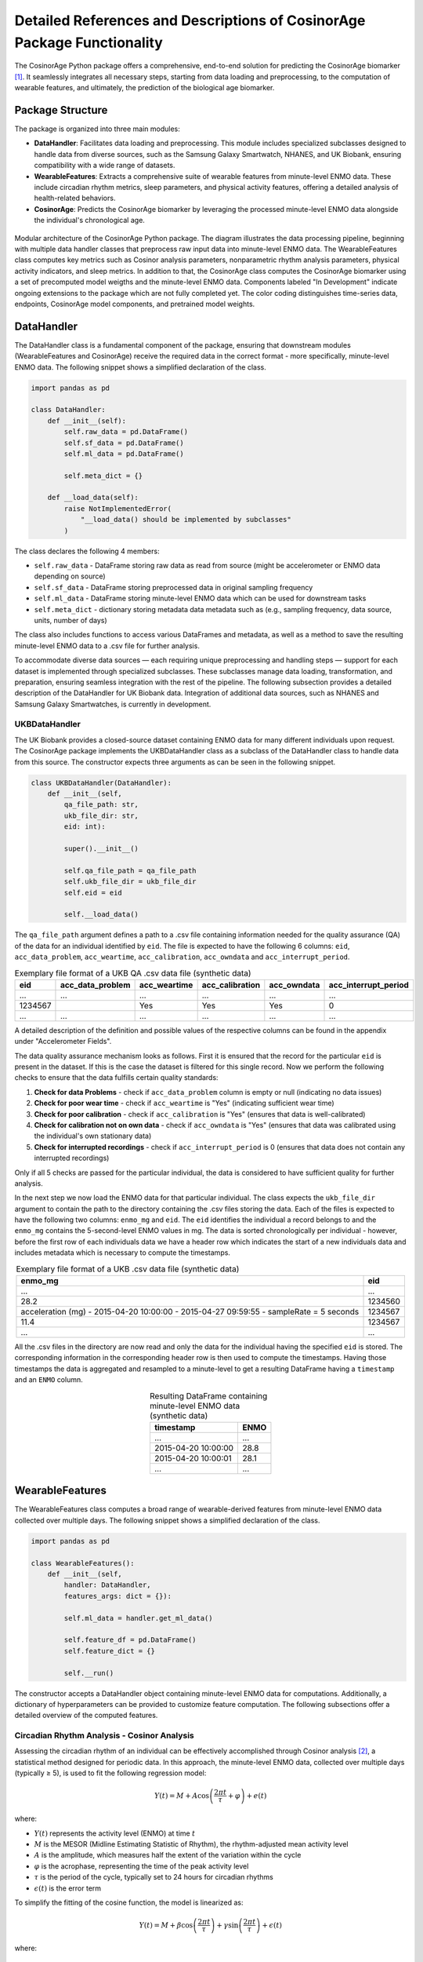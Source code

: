 Detailed References and Descriptions of CosinorAge Package Functionality
========================================================================

The CosinorAge Python package offers a comprehensive, end-to-end solution for predicting the CosinorAge biomarker [1]_. It seamlessly integrates all necessary steps, starting from data loading and preprocessing, to the computation of wearable features, and ultimately, the prediction of the biological age biomarker.

Package Structure
----------------

The package is organized into three main modules:

* **DataHandler**: Facilitates data loading and preprocessing. This module includes specialized subclasses designed to handle data from diverse sources, such as the Samsung Galaxy Smartwatch, NHANES, and UK Biobank, ensuring compatibility with a wide range of datasets.
* **WearableFeatures**: Extracts a comprehensive suite of wearable features from minute-level ENMO data. These include circadian rhythm metrics, sleep parameters, and physical activity features, offering a detailed analysis of health-related behaviors.
* **CosinorAge**: Predicts the CosinorAge biomarker by leveraging the processed minute-level ENMO data alongside the individual's chronological age.

.. figure:: _static/schema.jpg
   :align: center
   :width: 100%

   Modular architecture of the CosinorAge Python package. The diagram illustrates the data processing pipeline, beginning with multiple data handler classes that preprocess raw input data into minute-level ENMO data. The WearableFeatures class computes key metrics such as Cosinor analysis parameters, nonparametric rhythm analysis parameters, physical activity indicators, and sleep metrics. In addition to that, the CosinorAge class computes the CosinorAge biomarker using a set of precomputed model weigths and the minute-level ENMO data. Components labeled "In Development" indicate ongoing extensions to the package which are not fully completed yet. The color coding distinguishes time-series data, endpoints, CosinorAge model components, and pretrained model weights.

DataHandler
----------

The DataHandler class is a fundamental component of the package, ensuring that downstream modules (WearableFeatures and CosinorAge) receive the required data in the correct format - more specifically, minute-level ENMO data. The following snippet shows a simplified declaration of the class.

.. code-block:: python

    import pandas as pd

    class DataHandler:
        def __init__(self):
            self.raw_data = pd.DataFrame()
            self.sf_data = pd.DataFrame()
            self.ml_data = pd.DataFrame()

            self.meta_dict = {}

        def __load_data(self):
            raise NotImplementedError(
                "__load_data() should be implemented by subclasses"
            )

The class declares the following 4 members:

* ``self.raw_data`` - DataFrame storing raw data as read from source (might be accelerometer or ENMO data depending on source)
* ``self.sf_data`` - DataFrame storing preprocessed data in original sampling frequency 
* ``self.ml_data`` - DataFrame storing minute-level ENMO data which can be used for downstream tasks
* ``self.meta_dict`` - dictionary storing metadata data metadata such as (e.g., sampling frequency, data source, units, number of days)

The class also includes functions to access various DataFrames and metadata, as well as a method to save the resulting minute-level ENMO data to a .csv file for further analysis.

To accommodate diverse data sources — each requiring unique preprocessing and handling steps — support for each dataset is implemented through specialized subclasses. These subclasses manage data loading, transformation, and preparation, ensuring seamless integration with the rest of the pipeline. The following subsection provides a detailed description of the DataHandler for UK Biobank data. Integration of additional data sources, such as NHANES and Samsung Galaxy Smartwatches, is currently in development.

UKBDataHandler
~~~~~~~~~~~~~

The UK Biobank provides a closed-source dataset containing ENMO data for many different individuals upon request. The CosinorAge package implements the UKBDataHandler class as a subclass of the DataHandler class to handle data from this source. The constructor expects three arguments as can be seen in the following snippet.

.. code-block:: python

    class UKBDataHandler(DataHandler):  
        def __init__(self, 
            qa_file_path: str, 
            ukb_file_dir: str, 
            eid: int):
            
            super().__init__()

            self.qa_file_path = qa_file_path
            self.ukb_file_dir = ukb_file_dir
            self.eid = eid

            self.__load_data()

The ``qa_file_path`` argument defines a path to a .csv file containing information needed for the quality assurance (QA) of the data for an individual identified by ``eid``. The file is expected to have the following 6 columns: ``eid``, ``acc_data_problem``, ``acc_weartime``, ``acc_calibration``, ``acc_owndata`` and ``acc_interrupt_period``.

.. list-table:: Exemplary file format of a UKB QA .csv data file (synthetic data)
   :header-rows: 1
   :align: center

   * - eid
     - acc_data_problem
     - acc_weartime
     - acc_calibration
     - acc_owndata
     - acc_interrupt_period
   * - ...
     - ...
     - ...
     - ...
     - ...
     - ...
   * - 1234567
     - 
     - Yes
     - Yes
     - Yes
     - 0
   * - ...
     - ...
     - ...
     - ...
     - ...
     - ...

A detailed description of the definition and possible values of the respective columns can be found in the appendix under "Accelerometer Fields".

The data quality assurance mechanism looks as follows. First it is ensured that the record for the particular ``eid`` is present in the dataset. If this is the case the dataset is filtered for this single record. Now we perform the following checks to ensure that the data fulfills certain quality standards:

1. **Check for data Problems** - check if ``acc_data_problem`` column is empty or null (indicating no data issues)
2. **Check for poor wear time** - check if ``acc_weartime`` is "Yes" (indicating sufficient wear time)
3. **Check for poor calibration** - check if ``acc_calibration`` is "Yes" (ensures that data is well-calibrated)
4. **Check for calibration not on own data** - check if ``acc_owndata`` is "Yes" (ensures that data was calibrated using the individual's own stationary data)
5. **Check for interrupted recordings** - check if ``acc_interrupt_period`` is 0 (ensures that data does not contain any interrupted recordings)

Only if all 5 checks are passed for the particular individual, the data is considered to have sufficient quality for further analysis.

In the next step we now load the ENMO data for that particular individual. The class expects the ``ukb_file_dir`` argument to contain the path to the directory containing the .csv files storing the data. Each of the files is expected to have the following two columns: ``enmo_mg`` and ``eid``. The ``eid`` identifies the individual a record belongs to and the ``enmo_mg`` contains the 5-second-level ENMO values in mg. The data is sorted chronologically per individual - however, before the first row of each individuals data we have a header row which indicates the start of a new individuals data and includes metadata which is necessary to compute the timestamps.

.. list-table:: Exemplary file format of a UKB .csv data file (synthetic data)
   :header-rows: 1
   :align: center

   * - enmo_mg
     - eid
   * - ...
     - ...
   * - 28.2
     - 1234560
   * - acceleration (mg) - 2015-04-20 10:00:00 - 2015-04-27 09:59:55 - sampleRate = 5 seconds
     - 1234567
   * - 11.4
     - 1234567
   * - ...
     - ...

All the .csv files in the directory are now read and only the data for the individual having the specified ``eid`` is stored. The corresponding information in the corresponding header row is then used to compute the timestamps. Having those timestamps the data is aggregated and resampled to a minute-level to get a resulting DataFrame having a ``timestamp`` and an ``ENMO`` column.

.. list-table:: Resulting DataFrame containing minute-level ENMO data (synthetic data)
   :header-rows: 1
   :align: center

   * - timestamp
     - ENMO
   * - ...
     - ...
   * - 2015-04-20 10:00:00
     - 28.8
   * - 2015-04-20 10:00:01
     - 28.1
   * - ...
     - ...

WearableFeatures
---------------

The WearableFeatures class computes a broad range of wearable-derived features from minute-level ENMO data collected over multiple days. The following snippet shows a simplified declaration of the class.

.. code-block:: python

    import pandas as pd

    class WearableFeatures():
        def __init__(self, 
            handler: DataHandler,
            features_args: dict = {}):

            self.ml_data = handler.get_ml_data()
            
            self.feature_df = pd.DataFrame()
            self.feature_dict = {} 

            self.__run()

The constructor accepts a DataHandler object containing minute-level ENMO data for computations. Additionally, a dictionary of hyperparameters can be provided to customize feature computation. The following subsections offer a detailed overview of the computed features.

Circadian Rhythm Analysis - Cosinor Analysis
~~~~~~~~~~~~~~~~~~~~~~~~~~~~~~~~~~~~~~~~~~

Assessing the circadian rhythm of an individual can be effectively accomplished through Cosinor analysis [2]_, a statistical method designed for periodic data. In this approach, the minute-level ENMO data, collected over multiple days (typically ≥ 5), is used to fit the following regression model:

.. math::

    Y(t) = M + A\cos\left(\frac{2\pi t}{\tau} + \varphi\right) + e(t)

where:

* :math:`Y(t)` represents the activity level (ENMO) at time :math:`t`
* :math:`M` is the MESOR (Midline Estimating Statistic of Rhythm), the rhythm-adjusted mean activity level
* :math:`A` is the amplitude, which measures half the extent of the variation within the cycle
* :math:`\varphi` is the acrophase, representing the time of the peak activity level
* :math:`\tau` is the period of the cycle, typically set to 24 hours for circadian rhythms
* :math:`\epsilon(t)` is the error term

To simplify the fitting of the cosine function, the model is linearized as:

.. math::

    Y(t) = M + \beta \cos\left(\frac{2\pi t}{\tau}\right) + \gamma \sin\left(\frac{2\pi t}{\tau}\right) + \epsilon(t)

where:

.. math::

    \beta = A \cos(\varphi), \quad \gamma = -A \sin(\varphi)

The circadian parameters (:math:`M`, :math:`A`, and :math:`\varphi`) are estimated through least-squares optimization. Together, these parameters provide a comprehensive characterization of the rhythmic pattern.

.. figure:: _static/cosinor_plot.png
   :align: center
   :width: 95%

   Cosinor model fitted to a 5-day ENMO dataset, illustrating key circadian rhythm parameters. The red curve represents the raw minute-level ENMO data, while the blue sinusoidal curve depicts the fitted Cosinor model. The MESOR (green dashed line) represents the midline statistic of rhythm, Amplitude indicates the extent of oscillation, and Acrophase marks the timing of peak activity.

Circadian Rhythm Analysis - Nonparametric Analysis
~~~~~~~~~~~~~~~~~~~~~~~~~~~~~~~~~~~~~~~~~~~~~~~

To gain a deeper, more detailed understanding of the circadian rhythm of a person, the class additionally computes various metrics using a nonparametric approach - these include Interdaily Stability (IS), Intradaily Variability (IV), Relative Amplitude (RA), as well as the activity level during the 10 most and the 5 least active hours of the day (including the respective start times).

Interdaily Stability
******************

Interdaily stability (IS) quantifies the consistency of the rest-activity pattern across different days, as proposed in [3]_.

.. math::

    \text{IS}(z) = \frac{P \sum_{h=1}^{H} (\bar{z}_h - \bar{z})^2}{H \sum_{p=1}^{P} (z_p - \bar{z})^2}
    = \frac{D \sum_{h=1}^{H} (\bar{z}_h - \bar{z})^2}{\sum_{h=1}^{H} \sum_{d=1}^{D} (z_{d,h} - \bar{z})^2}

In this formula, :math:`H` represents the number of hours measured per day (typically :math:`H=24`), and :math:`D` is the total number of days within the observed timeframe, resulting in a total of :math:`P = H \cdot D` hours. The vector :math:`z` contains the hourly ENMO values across the days, where :math:`z_{d,h}` denotes the ENMO value at hour :math:`h` on day :math:`d`, :math:`\bar{z}_h` is the mean ENMO value for hour :math:`h` across the :math:`D` days, and :math:`\bar{z}` is the overall mean of all ENMO values.

The IS values range from 0 to 1, where higher values indicate a more consistent rest-activity pattern across days. This metric provides insight into the regularity of activity rhythms, with a value closer to 1 reflecting greater stability and predictability.

Intradaily Variability
********************

Intradaily variability (IV) is a metric used in circadian rhythm analysis to quantify the variability in activity hour by hour throughout the days [3]_. It measures the frequency and intensity of transitions between periods of activity and rest, providing insight into how consistent or disrupted an individuals activity rhythm is. It's computed using the following formula:

.. math::

    \text{IV}(z) = \frac{P \sum_{p=2}^{P} (z_p - z_{p-1})^2}{(P-1) \sum_{p=1}^{P} (z_p - \bar{z})^2}

In this formula, :math:`z` represents the vector containing the hourly ENMO values, :math:`z_p` is the ENMO value in the :math:`p^{\text{th}}` hour, :math:`\bar{z}` is the mean ENMO value across all hours and :math:`P` is the total number of hours considered, e.g. if one considers a timeframe of five days one would have :math:`P=120`.

The values range from :math:`0` to :math:`\infty` - the higher the values get the more fragmented the rhythm is. Values higher than :math:`2` indicate ultradian rhythm or small sample size [3]_. By evaluating IV, researchers can assess the stability of daily activity patterns and identify potential disruptions in circadian regulation (sleep-wake cycle).

M10, L5, and Relative Amplitude
****************************

The metrics M10 and L5 capture the average activity levels during the most active 10-hour period (M10) and the least active 5-hour period (L5) within a day. These metrics serve as approximations of diurnal and nocturnal activity, respectively, and are calculated by averaging the ENMO values over the corresponding time intervals [4]_. Along with the M10 and L5 activity values, the corresponding start times — indicating the onset of the most and least active phases within a day — are also determined.

Building on these metrics, the relative amplitude (RA) is computed to quantify the normalized difference between M10 and L5 using the formula:

.. math::

    \text{RA} = \frac{\text{M10} - \text{L5}}{\text{M10} + \text{L5}}

The RA provides a measure of the contrast between daytime activity and nighttime rest. Higher RA values indicate a greater difference, with values approaching 1 often observed in healthy individuals. This reflects a clear distinction between high activity levels during the day and minimal activity during sleep phases [5]_.

Physical Activity Metrics
~~~~~~~~~~~~~~~~~~~~~

Physical activity is a key determinant of individual health, influencing physical, mental, and overall well-being. To evaluate daily physical activity, the time spent across various activity levels is analyzed: sedentary, light, moderate, and vigorous [6]_. This classification is achieved by assessing ENMO values and using predefined cutpoints that delineate the ENMO ranges corresponding to each activity level.

The cutpoints depend on factors such as the individual's age, gender, and the device used for measurement - they are set using the ``feature_dict`` argument which is passed to the constructor.

Sleep Metrics
~~~~~~~~~~

Investigating sleep-wake cycles is crucial because sleep is fundamental to physical and mental health, influencing memory, emotional regulation, immune function, and overall well-being. Unless sleep/wake predictions are already provided by the data source the sleep-wake periods need to be predicted based on the minute-level ENMO data. In the CosinorAge package this is done using the Cole-Kripke Algorithm [7]_. Based on the predictions various sleep metrics can be derived including WASO, TST, sleep regularity and sleep efficiency.

Sleep Detection (Cole-Kripke Algorithm)
***********************************

The Cole-Kripke algorithm is a widely used method for classifying sleep and wake states based on minute-level ENMO (Euclidean Norm Minus One) data. The algorithm begins by convolving the ENMO time series with a weighted kernel, where the weights depend on the magnitude of the ENMO values (weights are manually set). This convolution produces a signal, which is then passed through a thresholding step. Values below 0.5 are classified as sleep (assigned a value of 1), while all other values are classified as wake (assigned a value of 0). To further enhance the accuracy of sleep-wake classifications, the algorithm applies a set of contextual rules known as Webster's rescoring rules. These rules correct common misclassifications by adjusting predictions based on temporal patterns of wake and sleep epochs:

* **Wake Period Rescoring:** If a wake period lasts...

  * 4--9 minutes, the subsequent 1 minute of predicted sleep is rescored as wake.
  * 10--14 minutes, the subsequent 3 minutes of predicted sleep are rescored as wake.
  * 15 minutes or longer, the subsequent 4 minutes of predicted sleep are rescored as wake.

* **Short Sleep Period Rescoring:** Sleep periods lasting 6 minutes or less that are flanked by extended wake periods (more than 10 minutes before and after) are also rescored as wake.

These contextual rules ensure that the algorithm better reflects realistic sleep patterns by reducing improbable transitions between states, thereby improving the specificity and reliability of sleep-wake classifications.

The sleep prediction feature in the CosinorAge package is implemented using the ``compute_sleep_predictions()`` function from the Scikit Digital Health (SKDH) library.

WASO
****

Wake After Sleep Onset (WASO) refers to the total time spent awake after initially falling asleep and before final awakening. It's a key indicator of sleep quality, with higher WASO values suggesting fragmented sleep.

The calculation of WASO is implemented using the ``WakeAfterSleepOnset()`` class from the Scikit Digital Health (SKDH) library.

TST
***

The Total Sleep Time (TST) is the total duration of sleep during a sleep period, typically measured in hours or minutes.

The calculation of TST is implemented using the ``TotalSleepTime()`` class from the Scikit Digital Health (SKDH) library.

Sleep Regularity Index (SRI)
*************************

The Sleep Regularity Index (SRI) quantifies the consistency of an individual's sleep-wake patterns across days [8]_. It evaluates the probability that a person remains in the same state (either sleep or wake) at two time points separated by 24 hours. This probability is averaged over the entire study period, with the SRI scaled to range from 0 (completely random) to 100 (perfectly regular). The formula for SRI is given by:

.. math::

    \text{SRI} = -100 + \frac{200}{M(N-1)} \sum_{j=1}^{M} \sum_{i=1}^{N-1} \delta(s_{i,j}, s_{i+1,j})

Here, :math:`M` is the total number of days, :math:`N` is the number of minutes per day (:math:`N = 1440`), :math:`s_{i,j}` is the state at epoch :math:`i` on day :math:`j`, where :math:`s_{i,j} = 0` for sleep and :math:`s_{i,j} = 1` for wake.
The indicator function :math:`\delta(s_{i,j}, s_{i+1,j})` equals 1 if :math:`s_{i,j} = s_{i+1,j}` (same state) and 0 otherwise.

While the theoretical range of the SRI is :math:`-100` to :math:`100`, practical values typically lie between 0 and 100. Values below 0 are theoretically possible (e.g., sleeping or waking continuously for 24 hours) but are rare in practice. A higher SRI indicates a more consistent and regular sleep-wake pattern.

CosinorAge
---------

The CosinorAge class represents the main module of the package implementing the computation of the novel bioage biomarker CosinorAge. The following snippet shows a simplified declaration of the class.

.. code-block:: python

    from typing import List

    class CosinorAge():
        def __init__(self,
            records: List[DataHandler]):

            self.handlers = handlers
            self.model_params = model_params

            self.cosinorAges = []

            self.__predict()

The constructor takes a list of multiple records as an input. The records are expected to be dictionaries have the following entries: ``handler`` (DataHandler), ``age`` (chronological age) and ``gender``.

.. code-block:: python

    {
        "handler": ukb_handler, 
        "age": 60,  
        "gender": "male"    
    }

The records contain all the necessary information to compute CosinorAge for an individual. Gender is used to select the appropriate set of precomputed weights; if specified as ``unknown``, a general, gender-neutral set of weights is applied.

The CosinorAge [1]_ calculation utilizes circadian rhythmicity parameters derived from wearable accelerometer data to estimate biological age. This approach is grounded in the parameters (:math:`M`, :math:`A`, and :math:`\varphi`) obtained from the Cosinor analysis.

To compute CosinorAge, circadian parameters are integrated into a proportional hazards model [9]_ based on the Gompertz distribution. For a detailed explanation of the computational steps leading to the CosinorAge biomarker, refer to "Circadian rhythm analysis using wearable-based accelerometry as a digital biomarker of aging and healthspan" by Shim et al.

Bibliography 
------------

.. [1] Shim et al. (2024). Circadian rhythm analysis using wearable-based accelerometry as a digital biomarker of aging and healthspan.
.. [2] Nelson et al. (1979). Methods for cosinor-rhythmometry.
.. [3] Danilevicz et al. (2024). Measures of rest-activity rhythm and their relationship with health outcomes: A systematic review.
.. [4] Ferreira et al. (2019). Circadian rhythm and day-to-day variability of physical activity in adolescents measured by accelerometry.
.. [5] Rock et al. (2014). Daily rest-activity patterns in the bipolar phenotype: A controlled actigraphy study.
.. [6] Dupre et al. (2023). The relationship between physical activity and cognitive function in older adults: A systematic review.
.. [7] Cole et al. (1992). Automatic sleep/wake identification from wrist activity.
.. [8] Fischer et al. (2021). Measuring sleep regularity: Theoretical properties and practical usage of existing metrics.
.. [9] Cox, D. R. (1972). Regression models and life-tables. 